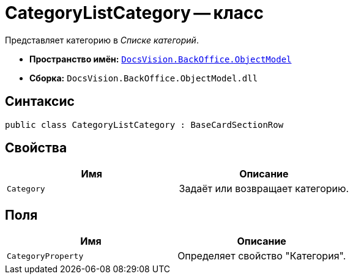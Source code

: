 = CategoryListCategory -- класс

Представляет категорию в _Списке категорий_.

* *Пространство имён:* `xref:Platform-ObjectModel:ObjectModel_NS.adoc[DocsVision.BackOffice.ObjectModel]`
* *Сборка:* `DocsVision.BackOffice.ObjectModel.dll`

== Синтаксис

[source,csharp]
----
public class CategoryListCategory : BaseCardSectionRow
----

== Свойства

[cols=",",options="header"]
|===
|Имя |Описание
|`Category` |Задаёт или возвращает категорию.
|===

== Поля

[cols=",",options="header"]
|===
|Имя |Описание
|`CategoryProperty` |Определяет свойство "Категория".
|===

